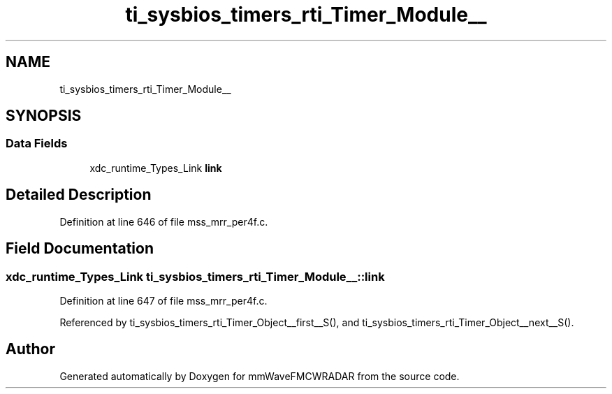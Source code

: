 .TH "ti_sysbios_timers_rti_Timer_Module__" 3 "Wed May 20 2020" "Version 1.0" "mmWaveFMCWRADAR" \" -*- nroff -*-
.ad l
.nh
.SH NAME
ti_sysbios_timers_rti_Timer_Module__
.SH SYNOPSIS
.br
.PP
.SS "Data Fields"

.in +1c
.ti -1c
.RI "xdc_runtime_Types_Link \fBlink\fP"
.br
.in -1c
.SH "Detailed Description"
.PP 
Definition at line 646 of file mss_mrr_per4f\&.c\&.
.SH "Field Documentation"
.PP 
.SS "xdc_runtime_Types_Link ti_sysbios_timers_rti_Timer_Module__::link"

.PP
Definition at line 647 of file mss_mrr_per4f\&.c\&.
.PP
Referenced by ti_sysbios_timers_rti_Timer_Object__first__S(), and ti_sysbios_timers_rti_Timer_Object__next__S()\&.

.SH "Author"
.PP 
Generated automatically by Doxygen for mmWaveFMCWRADAR from the source code\&.
